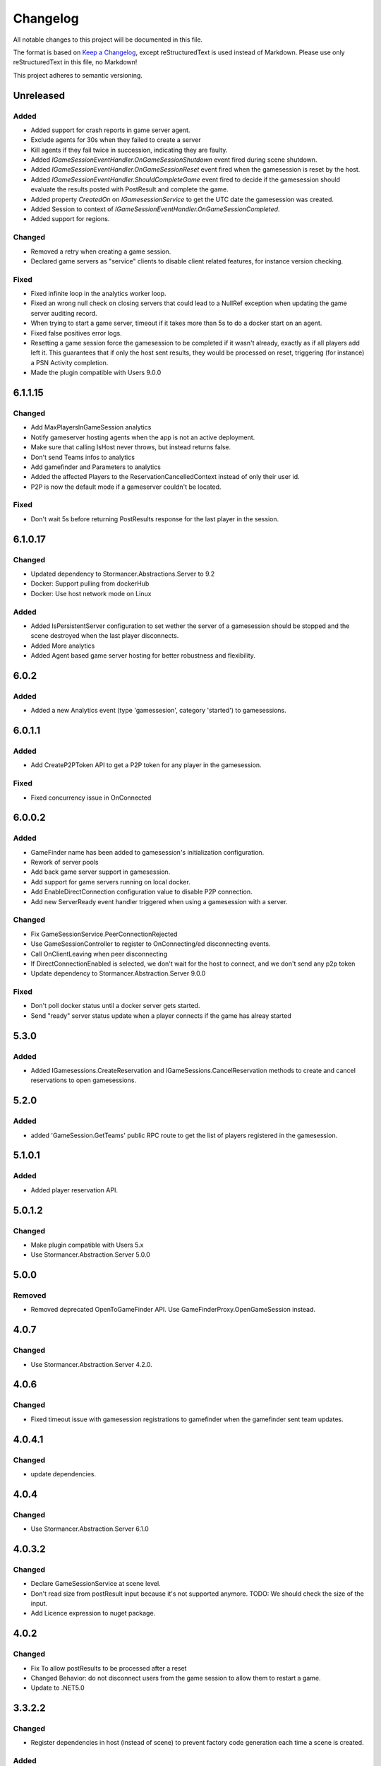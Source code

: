 =========
Changelog
=========

All notable changes to this project will be documented in this file.

The format is based on `Keep a Changelog <https://keepachangelog.com/en/1.0.0/>`_, except reStructuredText is used instead of Markdown.
Please use only reStructuredText in this file, no Markdown!

This project adheres to semantic versioning.

Unreleased
----------
Added
*****
- Added support for crash reports in game server agent.
- Exclude agents for 30s when they failed to create a server
- Kill agents if they fail twice in succession, indicating they are faulty.
- Added `IGameSessionEventHandler.OnGameSessionShutdown` event fired during scene shutdown.
- Added `IGameSessionEventHandler.OnGameSessionReset` event fired when the gamesession is reset by the host.
- Added `IGameSessionEventHandler.ShouldCompleteGame` event fired to decide if the gamesession should evaluate the results posted with PostResult and complete the game.
- Added property `CreatedOn` on `IGamesessionService` to get the UTC date the gamesession was created.
- Added Session to context of `IGameSessionEventHandler.OnGameSessionCompleted`.
- Added support for regions.
Changed
*******
- Removed a retry when creating a game session.
- Declared game servers as "service" clients to disable client related features, for instance version checking.

Fixed
*****
- Fixed infinite loop in the analytics worker loop.
- Fixed an wrong null check on closing servers that could lead to a NullRef exception when updating the game server auditing record.
- When trying to start a game server, timeout if it takes more than 5s to do a docker start on an agent.
- Fixed false positives error logs.
- Resetting a game session force the gamesession to be completed if it wasn't already, exactly as if all players add left it. This guarantees that if only the host sent results, they would be processed on reset, triggering (for instance) a PSN Activity completion.
- Made the plugin compatible with Users 9.0.0

6.1.1.15
----------
Changed
*******
- Add MaxPlayersInGameSession analytics
- Notify gameserver hosting agents when the app is not an active deployment.
- Make sure that calling IsHost never throws, but instead returns false.
- Don't send Teams infos to analytics
- Add gamefinder and Parameters to analytics
- Added the affected Players to the ReservationCancelledContext instead of only their user id.
- P2P is now the default mode if a gameserver couldn't be located.

Fixed
*****
- Don't wait 5s before returning PostResults response for the last player in the session.


6.1.0.17
--------
Changed
********
- Updated dependency to Stormancer.Abstractions.Server to 9.2
- Docker: Support pulling from dockerHub
- Docker: Use host network mode on Linux

Added
*****
- Added IsPersistentServer configuration to set wether the server of a gamesession should be stopped and the scene destroyed when the last player disconnects.
- Added More analytics
- Added Agent based game server hosting for better robustness and flexibility.

6.0.2
-----
Added
*****
- Added a new Analytics event (type 'gamessesion', category 'started') to gamesessions.

6.0.1.1
-------
Added
*****
- Add CreateP2PToken API to get a P2P token for any player in the gamesession.
Fixed
*****
- Fixed concurrency issue in OnConnected

6.0.0.2
----------
Added
*****
- GameFinder name has been added to gamesession's initialization configuration.
- Rework of server pools
- Add back game server support in gamesession.
- Add support for game servers running on local docker.
- Add EnableDirectConnection configuration value to disable P2P connection.
- Add new ServerReady event handler triggered when using a gamesession with a server.


Changed
*******
- Fix GameSessionService.PeerConnectionRejected
- Use GameSessionController to register to OnConnecting/ed disconnecting events.
- Call OnClientLeaving when peer disconnecting
- If DirectConnectionEnabled is selected, we don't wait for the host to connect, and we don't send any p2p token
- Update dependency to Stormancer.Abstraction.Server 9.0.0

Fixed
*****
- Don't poll docker status until a docker server gets started.
- Send "ready" server status update when a player connects if the game has alreay started

5.3.0
-----
Added
*****
- Added IGamesessions.CreateReservation and IGameSessions.CancelReservation methods to create and cancel reservations to open gamesessions.

5.2.0
-----
Added
*****
- added 'GameSession.GetTeams' public RPC route to get the list of players registered in the gamesession.

5.1.0.1
-------
Added
*****
- Added player reservation API.

5.0.1.2
-------
Changed
*******
- Make plugin compatible with Users 5.x
- Use Stormancer.Abstraction.Server 5.0.0

5.0.0
-----
Removed
*******
- Removed deprecated OpenToGameFinder API. Use GameFinderProxy.OpenGameSession instead.

4.0.7
-----
Changed
*******
- Use Stormancer.Abstraction.Server 4.2.0.
4.0.6
-----
Changed
*******
- Fixed timeout issue with gamesession registrations to gamefinder when the gamefinder sent team updates.

4.0.4.1
-------
Changed
*******
- update dependencies.

4.0.4
-----
Changed
*******
- Use Stormancer.Abstraction.Server 6.1.0

4.0.3.2
-------
Changed
*******
- Declare GameSessionService at scene level.
- Don't read size from postResult input because it's not supported anymore. TODO: We should check the size of the input.
- Add Licence expression to nuget package.

4.0.2
-----
Changed
*******
- Fix To allow postResults to be processed after a reset
- Changed Behavior: do not disconnect users from the game session to allow them to restart a game.
- Update to .NET5.0

3.3.2.2
--------
Changed
*******
- Register dependencies in host (instead of scene) to prevent factory code generation each time a scene is created.

Added
*****
- ``GameSessionConfigurationDto`` now has an additional ``HostUserId`` member. This member will be set in the object returned by ``GameSessionService.GetGameSessionConfig()`` if the game session has P2P enabled.
- ``IGameSessionEventHandler``: new ``OnClientConnected()`` method.
- New ``IGameSessionService.OpenToGameFinder()`` method. Allows adding new players to the session after it has started.
